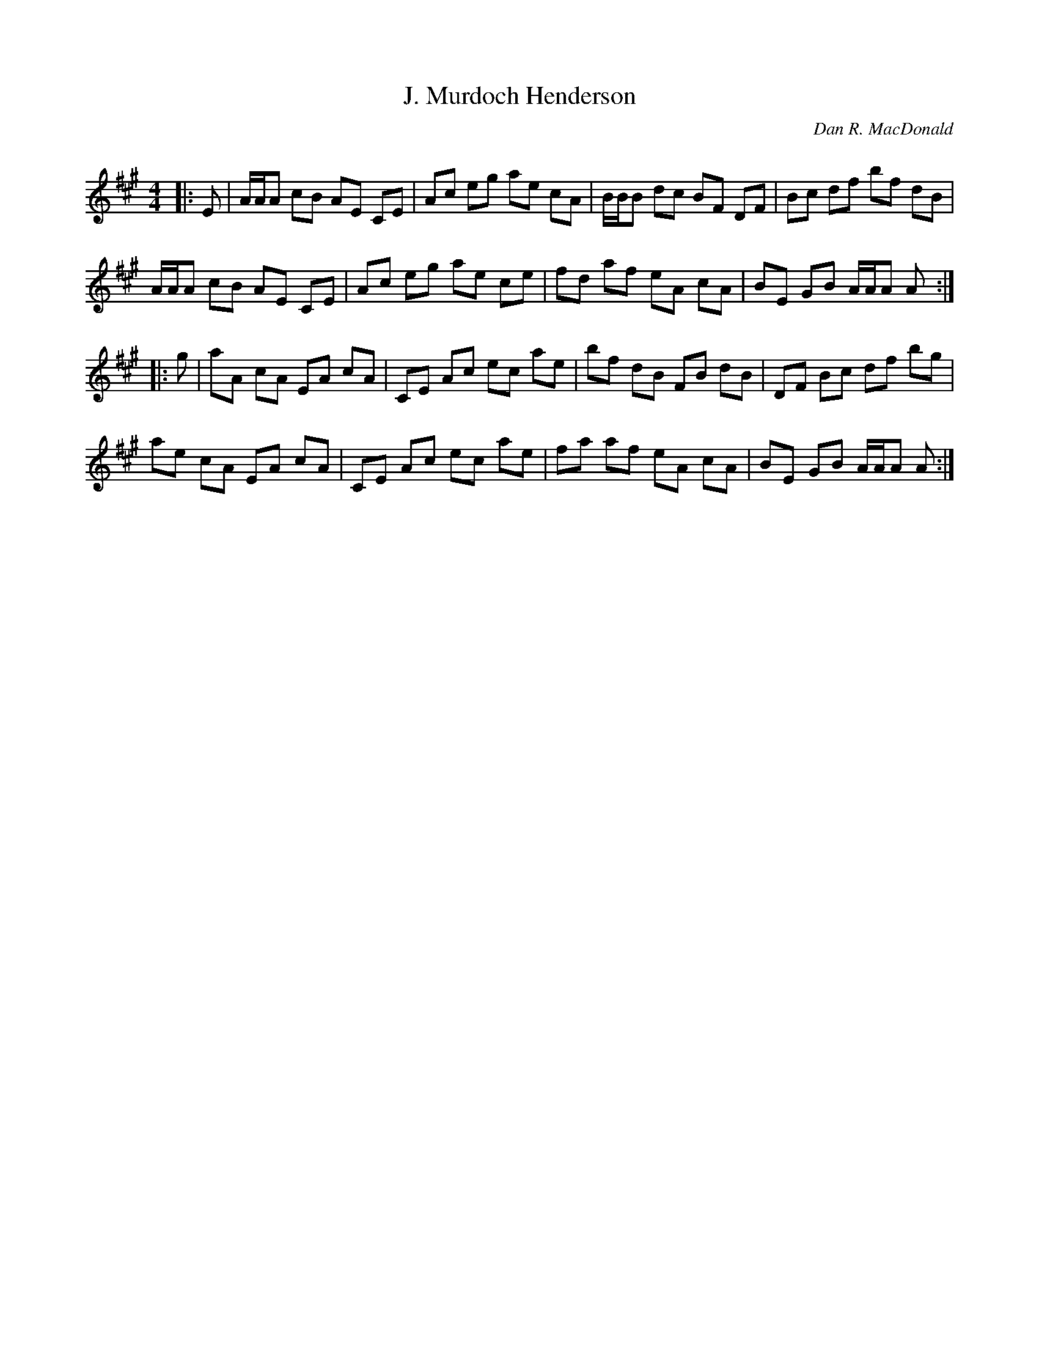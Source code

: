 X:1
T: J. Murdoch Henderson
C:Dan R. MacDonald
R:Reel
Q: 232
K:A
M:4/4
L:1/8
|:E|A1/2A1/2A cB AE CE|Ac eg ae cA|B1/2B1/2B dc BF DF|Bc df bf dB|
A1/2A1/2A cB AE CE|Ac eg ae ce|fd af eA cA|BE GB A1/2A1/2A A:|
|:g|aA cA EA cA|CE Ac ec ae|bf dB FB dB|DF Bc df bg|
ae cA EA cA|CE Ac ec ae|fa af eA cA|BE GB A1/2A1/2A A:|
